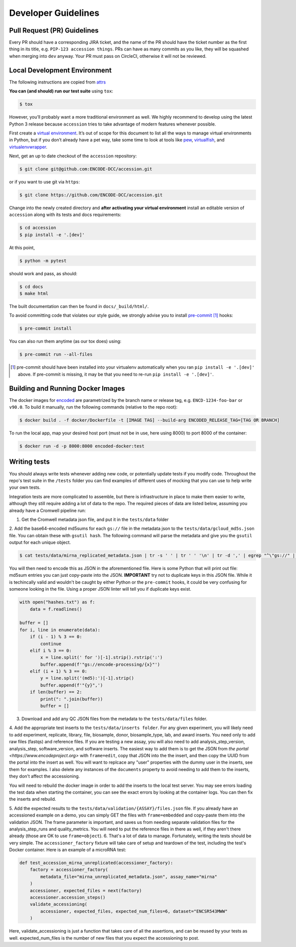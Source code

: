 ======================================
Developer Guidelines
======================================

Pull Request (PR) Guidelines
======================================

Every PR should have a corresponding JIRA ticket, and the name of the PR should have the ticket number as the first thing in its title, e.g. ``PIP-123 accession things``. PRs can have as many commits as you like, they will be squashed when merging into ``dev`` anyway. Your PR must pass on CircleCI, otherwise it will not be reviewed.

Local Development Environment
======================================

The following instructions are copied from `attrs <https://github.com/python-attrs/attrs/blob/master/.github/CONTRIBUTING.rst#local-development-environment>`_

**You can (and should) run our test suite** using ``tox``:

.. code-block:: bash

    $ tox

However, you’ll probably want a more traditional environment as well.
We highly recommend to develop using the latest Python 3 release because ``accession`` tries to take advantage of modern features whenever possible.

First create a `virtual environment <https://virtualenv.pypa.io/>`_.
It’s out of scope for this document to list all the ways to manage virtual environments in Python, but if you don’t already have a pet way, take some time to look at tools like `pew <https://github.com/berdario/pew>`_, `virtualfish <https://virtualfish.readthedocs.io/>`_, and `virtualenvwrapper <https://virtualenvwrapper.readthedocs.io/>`_.

Next, get an up to date checkout of the ``accession`` repository:

.. code-block:: bash

    $ git clone git@github.com:ENCODE-DCC/accession.git

or if you want to use git via ``https``:

.. code-block:: bash

    $ git clone https://github.com/ENCODE-DCC/accession.git

Change into the newly created directory and **after activating your virtual environment** install an editable version of ``accession`` along with its tests and docs requirements:

.. code-block:: bash

    $ cd accession
    $ pip install -e '.[dev]'

At this point,

.. code-block:: bash

   $ python -m pytest

should work and pass, as should:

.. code-block:: bash

   $ cd docs
   $ make html

The built documentation can then be found in ``docs/_build/html/``.

To avoid committing code that violates our style guide, we strongly advise you to install `pre-commit <https://pre-commit.com/>`_ [#f1]_ hooks:

.. code-block:: bash

   $ pre-commit install

You can also run them anytime (as our tox does) using:

.. code-block:: bash

   $ pre-commit run --all-files


.. [#f1] pre-commit should have been installed into your virtualenv automatically when you ran ``pip install -e '.[dev]'`` above. If pre-commit is missing, it may be that you need to re-run ``pip install -e '.[dev]'``.

Building and Running Docker Images
======================================

The docker images for `encoded <https://github.com/ENCODE-DCC/encoded>`_ are parametrized by the branch name or release tag, e.g. ``ENCD-1234-foo-bar`` or ``v90.0``. To build it manually, run the following commands (relative to the repo root):

.. code-block:: bash

   $ docker build . -f docker/Dockerfile -t [IMAGE TAG] --build-arg ENCODED_RELEASE_TAG=[TAG OR BRANCH]

To run the local app, map your desired host port (must not be in use, here using 8000) to port 8000 of the container:

.. code-block:: bash

   $ docker run -d -p 8000:8000 encoded-docker:test

Writing tests
======================================

You should always write tests whenever adding new code, or potentially update tests if
you modify code. Throughout the repo's test suite in the ``/tests`` folder you can find
examples of different uses of mocking that you can use to help write your own tests.

Integration tests are more complicated to assemble, but there is infrastructure in place
to make them easier to write, although they still require adding a lot of data to
the repo. The required pieces of data are listed below, assuming you already have a
Cromwell pipeline run:

1. Get the Cromwell metadata json file, and put it in the ``tests/data`` folder

2. Add the base64-encoded md5sums for each ``gs://`` file in the metadata json to the
``tests/data/gcloud_md5s.json`` file. You can obtain these with ``gsutil hash``. The
following command will parse the metadata and give you the ``gsutil`` output for each
unique object.

.. code-block:: bash

   $ cat tests/data/mirna_replicated_metadata.json | tr -s ' ' | tr ' ' '\n' | tr -d ',' | egrep "^\"gs://" | sort | uniq | grep "\." | xargs gsutil hash > hashes.txt

You will then need to encode this as JSON in the aforementioned file. Here is some Python
that will print out file: md5sum entries you can just copy-paste into the JSON.
**IMPORTANT** try not to duplicate keys in this JSON file. While it is techincally valid
and wouldn't be caught by either Python or the ``pre-commit`` hooks, it could be very
confusing for someone looking in the file. Using a proper JSON linter will tell you if
duplicate keys exist.

.. code-block:: python

   with open("hashes.txt") as f:
       data = f.readlines()

   buffer = []
   for i, line in enumerate(data):
       if (i - 1) % 3 == 0:
           continue
       elif i % 3 == 0:
           x = line.split(' for ')[-1].strip().rstrip(':')
           buffer.append(f'"gs://encode-processing/{x}"')
       elif (i + 1) % 3 == 0:
           y = line.split('(md5):')[-1].strip()
           buffer.append(f'"{y}",')
       if len(buffer) == 2:
           print(": ".join(buffer))
           buffer = []

3. Download and add any QC JSON files from the metadata to the ``tests/data/files`` folder.

4. Add the appropriate test inserts to the ``tests/data/inserts folder``. For any given
experiment, you will likely need to add experiment, replicate, library, file, biosample,
donor, biosample_type, lab, and award inserts. You need only to add raw files (fastqs)
and reference files. If you are testing a new assay, you will also need to add
analysis_step_version, analysis_step, software_version, and software inserts. The
easiest way to add them is to get the JSON from `the portal <https://www.encodeproject.org>`
with ``frame=edit``, copy that JSON into the the insert, and then copy the UUID from the
portal into the insert as well. You will want to replcace any "user" properties with the
dummy user in the inserts, see them for examples. I also delete any instances of the
``documents`` property to avoid needing to add them to the inserts, they don't affect
the accessioning.

You will need to rebuild the docker image in order to add the inserts to the local test
server. You may see errors loading the test data when starting the container, you can
see the exact errors by looking at the container logs. You can then fix the inserts and
rebuild.

5. Add the expected results to the ``tests/data/validation/{ASSAY}/files.json`` file.
If you already have an accessioned example on a demo, you can simply GET the files
with ``frame=embedded`` and copy-paste them into the validation JSON. The frame
parameter is important, and saves us from needing separate validation files for the
analysis_step_runs and quality_metrics. You will need to put the reference files in
there as well, if they aren't there already (those are OK to use ``frame=object``).
6. That's a lot of data to manage. Fortunately, writing the tests should be very simple.
The ``accessioner_factory`` fixture will take care of setup and teardown of the test,
including the test's Docker container. Here is an example of a microRNA test:

.. code-block:: python

   def test_accession_mirna_unreplicated(accessioner_factory):
       factory = accessioner_factory(
           metadata_file="mirna_unreplicated_metadata.json", assay_name="mirna"
       )
       accessioner, expected_files = next(factory)
       accessioner.accession_steps()
       validate_accessioning(
           accessioner, expected_files, expected_num_files=6, dataset="ENCSR543MWW"
       )

Here, validate_accessioning is just a function that takes care of all the assertions,
and can be reused by your tests as well. expected_num_files is the number of new files
that you expect the accessioning to post.
